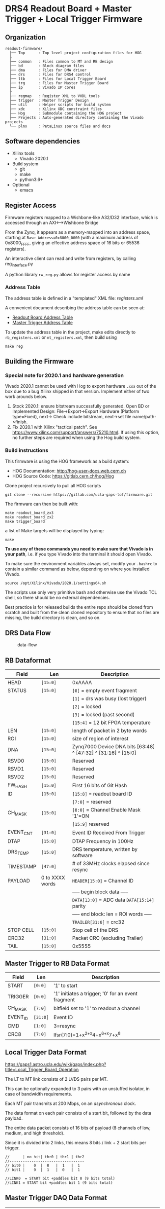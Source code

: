 * DRS4 Readout Board + Master Trigger + Local Trigger Firmware

** Organization

#+begin_src
readout-firmware/
  ├── Top      : Top level project configuration files for HOG
  ├
  ├── common   : Files common to MT and RB design
  ├── bd       : Block diagram files
  ├── dma      : Files for DMA driver
  ├── drs      : Files for DRS4 control
  ├── ltb      : Files for Local Trigger Board
  ├── trg      : Files for Master Trigger Board
  ├── ip       : Vivado IP cores
  ├
  ├── regmap   : Register XML to VHDL tools
  ├── trigger  : Master Trigger Design
  ├── util     : Helper scripts for build system
  ├── xdc      : Xilinx XDC constraint files
  ├── Hog      : Submodule containing the HOG project
  ├── Projects : Auto-generated directory containing the Vivado projects
  └── plnx     : PetaLinux source files and docs
#+end_src

** Software dependencies

- Xilinx tools
  - Vivado 2020.1
- Build system
  - git
  - make
  - python3.6+
- Optional
  - emacs

** Register Access

Firmware registers mapped to a Wishbone-like A32/D32 interface, which is
accessed through an AXI⟷Wishbone Bridge

From the Zynq, it appears as a memory-mapped into an address space, starting at
=Base Address=0x8000_0000= (with a maximum address of 0x8000_FFFF, giving an
effective address space of 16 bits or 65536 registers).

An interactive client can read and write from registers, by calling
reg_interface.py

A python library =rw_reg.py= allows for register access by name

*** Address Table

The address table is defined in a "templated" XML file: /registers.xml/

A convenient document describing the address table can be seen at:

- [[file:regmap/rb_address_table.org][Readout Board Address Table]]
- [[file:regmap/mt_address_table.org][Master Trigger Address Table]]

To update the address table in the project, make edits directly to
=rb_registers.xml= or =mt_registers.xml=, then build using

#+begin_src shell
  make reg
#+end_src

** Building the Firmware
*** Special note for 2020.1 and hardware generation

Vivado 2020.1 cannot be used with Hog to export hardware =.xsa= out of
the box due to a bug Xilinx shipped in that version. Implement either of
two work arounds below.

1. Stock 2020.1: ensure bitstream successfully generated. Open BD or Implemented
   Design: File->Export->Export Hardware (Platform type=Fixed), next-> Check
   include bitstream, next->set file name/path->finish.
2. Fix 2020.1 with Xilinx "tactical patch". See
   [[https://www.xilinx.com/support/answers/75210.html]]. If using this option, no
   further steps are required when using the Hog build system.

*** Build instructions

This firmware is using the HOG framework as a build system:

- HOG Documentation: [[http://hog-user-docs.web.cern.ch]]
- HOG Source Code: [[https://gitlab.cern.ch/hog/Hog]]

Clone project recursively to pull all HOG scripts

#+begin_src shell
git clone --recursive https://gitlab.com/ucla-gaps-tof/firmware.git
#+end_src

The firmware can then be built with:

#+begin_src shell
make readout_board_zx3
make readout_board_zx2
make trigger_board
#+end_src

a list of Make targets will be displayed by typing:

#+begin_src shell
make
#+end_src

*To use any of these commands you need to make sure that Vivado is in your
path*, i.e. if you type Vivado into the terminal it should open Vivado.

To make sure the environment variables always set, modify your =.bashrc= to
contain a similar command as below, depending on where you installed Vivado.

#+begin_src shell
source /opt/Xilinx/Vivado/2020.1/settings64.sh
#+end_src

The scripts use only very primitive bash and otherwise use the Vivado TCL shell,
so there should be no external dependencies.

Best practice is for released builds the entire repo should be cloned from
scratch and built from the clean cloned repository to ensure that no files are
missing, the build directory is clean, and so on.

** DRS Data Flow

#+caption: data-flow
[[./drs/data-flow.svg]]

** RB Dataformat

|-----------+-----------------+---------------------------------------------------------------|
| Field     | Len             | Description                                                   |
|-----------+-----------------+---------------------------------------------------------------|
| HEAD      | ~[15:0]~        | 0xAAAA                                                        |
| STATUS    | ~[15:0]~        | ~[0]~ = empty event fragment                                  |
|           |                 | ~[1]~ = drs was busy (lost trigger)                           |
|           |                 | ~[2]~ = locked                                                |
|           |                 | ~[3]~ = locked (past second)                                  |
|           |                 | ~[15:4]~ = 12 bit FPGA temperature                            |
| LEN       | ~[15:0]~        | length of packet in 2 byte words                              |
| ROI       | ~[15:0]~        | size of region of interest                                    |
| DNA       | ~[15:0]~        | Zynq7000 Device DNA bits [63:48] ^ [47:32] ^ [31:16] ^ [15:0] |
| RSVD0     | ~[15:0]~        | Reserved                                                      |
| RSVD1     | ~[15:0]~        | Reserved                                                      |
| RSVD2     | ~[15:0]~        | Reserved                                                      |
| FW_HASH   | ~[15:0]~        | First 16 bits of Git Hash                                     |
| ID        | ~[15:0]~        | ~[15:8]~ = readout board ID                                   |
|           |                 | ~[7:0]~ = reserved                                            |
| CH_MASK   | ~[15:0]~        | ~[8:0]~ = Channel Enable Mask '1'=ON                          |
|           |                 | ~[15:9]~ reserved                                             |
| EVENT_CNT | ~[31:0]~        | Event ID Received From Trigger                                |
| DTAP      | ~[15:0]~        | DTAP Frequency in 100Hz                                       |
| DRS_TEMP  | ~[15:0]~        | DRS temperature, written by software                          |
| TIMESTAMP | ~[47:0]~        | # of 33MHz clocks elapsed since resync                        |
| PAYLOAD   | 0 to XXXX words | ~HEADER[15:0]~ = Channel ID                                   |
|           |                 | ----- begin block data -----                                  |
|           |                 | ~DATA[13:0]~ = ADC data ~DATA[15:14]~ parity                  |
|           |                 | ----- end block: len = ROI words -----                        |
|           |                 | ~TRAILER[31:0]~ = crc32                                       |
| STOP CELL | ~[15:0]~        | Stop cell of the DRS                                          |
| CRC32     | ~[31:0]~        | Packet CRC (excluding Trailer)                                |
| TAIL      | ~[15:0]~        | 0x5555                                                        |
|-----------+-----------------+---------------------------------------------------------------|

** Master Trigger to RB Data Format

|----------+----------+----------------------------------------------------|
| Field    | Len      | Description                                        |
|----------+----------+----------------------------------------------------|
| START    | ~[0:0]~  | '1' to start                                       |
| TRIGGER  | ~[0:0]~  | '1' initiates a trigger; '0' for an event fragment |
| CH_MASK  | ~[7:0]~  | bitfield set to '1' to readout a channel           |
| EVENT_ID | ~[31:0]~ | Event ID                                           |
| CMD      | ~[1:0]~  | 3=resync                                           |
| CRC8     | ~[7:0]~  | lfsr(7:0)=1+x^{2+x}4+x^{6+x}7+x^8                  |
|----------+----------+----------------------------------------------------|

** Local Trigger Data Format

https://gaps1.astro.ucla.edu/wiki/gaps/index.php?title=Local_Trigger_Board_Operation

The LT to MT link consists of 2 LVDS pairs per MT.

This can be optionally expanded to 3 pairs with an unstuffed isolator, in case
of bandwidth requirements.

Each MT pair transmits at 200 Mbps, on an /asynchronous/ clock.

The data format on each pair consists of a start bit, followed by the data
payload.

The entire data packet consists of 16 bits of payload (8 channels of low,
medium, and high threshold).

Since it is divided into 2 links, this means 8 bits / link + 2 start bits per
trigger.

#+begin_example
//      | no hit| thr0 | thr1 | thr2
//----------------------------------
// bit0 |    0  |  0   |  1   |  1
// bit1 |    0  |  1   |  0   |  1

//LINK0  = START bit +paddles bit 0 (9 bits total)
//LINK1 = START bit +paddles bit 1 (9 bits total)
#+end_example

** Master Trigger DAQ Data Format

| Field         | Len      | Description                                                |
|---------------+----------+------------------------------------------------------------|
| HEADER        | ~[15:0]~ | 0xAAAA                                                     |
| EVENT_CNT     | ~[31:0]~ | Event counter                                              |
| TIMESTAMP     | ~[31:0]~ | Internal timestamp at the time of trigger (1 unit = 10 ns) |
| TIU_TIMESTAMP | ~[31:0]~ | Timestamp at the edge of the TIU GPS (1 unit = 10 ns)      |
| TIU_GPS       | ~[47:0]~ | Second received from the TIU (format?)                     |
| RESERVED      | ~[15:0]~ | Reserved                                                   |
| BOARD_MASK    | ~[31:0]~ | 25 bits indicating boards which are read out               |
| HITS          | --       | Variable sized, 16 bits / board * n_boards                 |
| PAD           | ~[15:0]~ | Optional, only here if the # of boards read is odd         |
| CRC           | ~[31:0]~ | CRC32, same polynomial as the RB                           |
| TRAILER       | ~[15:0]~ | 0x5555                                                     |

** Master Trigger External IO

| Signal       | Assignment | Description                                                                                                           |
|--------------+------------+-----------------------------------------------------------------------------------------------------------------------|
| TIU Busy     | EXT_IN0    | LVDS IN: Busy acknowledgment from the TIU. Trigger should be deasserted only after busy is received.                  |
| TIU Timecode | EXT_IN1    | LVDS IN: Asynchronous serial input containing the GPS timestamp.                                                      |
| TIU Event ID | EXT_OUT0   | LVDS OUT: Asynchronous serial output containing the event ID                                                          |
| TIU Trigger  | EXT_OUT1   | LVDS OUT: Trigger output from the MT to TIU. Asynchronous level which should not be deasserted until the BUSY is received back from the TIU |

** Trigger Latency

|--------------------------------------+------------+----------------------|
| Item                                 | Delay (ns) | Source               |
|--------------------------------------+------------+----------------------|
| LTB Analog Frontend  (AD8014)        |        0.5 | estimate             |
| LTB Analog Frontend  (ADCMP601)      |        3.5 | datasheet            |
| LTB Input Routing                    |        1.5 | estimate             |
| LTB FPGA Input Delay                 |        3.6 | Vivado timing report |
| LTB FPGA Firmware                    |         20 | guess                |
| LTB FPGA Output Delay                |        4.2 | Vivado timing report |
| LTB Output Routing                   |          1 | estimate             |
| LTB Differential Buffer (DS90LV027A) |        1.5 | datasheet            |
| Cable (10 ft)                        |         13 | measurement          |
| DSI Isolator (ADN4654)               |          4 | datasheet            |
| DSI to MTB FPGA Routing              |        1.5 | estimate             |
| MTB FPGA Input Delay                 |          2 | timing report        |
| MTB FPGA LTB Deserialization         |         45 | 9 bits @ 200 MHz     |
| MTB FPGA Firmware                    |         85 | measurement (ILA)    |
| MTB FPGA Output Delay                |        3.9 | timing report        |
| MTB FPGA to Output Routing           |          1 | estimate             |
| MTB Output Buffer (DS90LV031ATMTC)   |          2 | datasheet            |
|--------------------------------------+------------+----------------------|
| Total                                |      193.2 |                      |
|--------------------------------------+------------+----------------------|
#+TBLFM: @>$2=vsum(@II..@III)

** Gitlab runner registration

Some simple instructions for registering a Gitlab runner

1. Install gitlab-runner

   - [[https://docs.gitlab.com/runner/install/]]

2. Execute =gitlab-runner register=
3. At the prompt of "Please enter the gitlab-ci coordinator URL (e.g.
   [[https://gitlab.com/]]):", enter: =https://gitlab.com/=
4. At the prompt of "Please enter the gitlab-ci token for this runner:", enter
   the token that you get from Settings -> CI/CD -> Runners --> Set up a
   specific Runner manually.
5. At the prompt of "Please enter the gitlab-ci description for this runner:",
   give it a name:
6. At the prompt of "Please enter the gitlab-ci tags for this runner (comma
   separated):", enter =hog=
7. At the prompt of: "Please enter the executor: docker+machine,
   docker-ssh+machine, kubernetes, parallels, virtualbox, docker-ssh, shell,
   ssh, custom, docker:", enter: =shell=

Now you can simply start the runner (=gitlab-runner run=). Make sure
Vivado is in the path.

* Local Variables :noexport:
# Local Variables:
# fill-column: 80
# eval: (add-hook 'after-save-hook (lambda () (shell-command (format "pandoc %s.org -o %s.md -t gfm" (file-name-base) (file-name-base)))) nil 'local)
# End:
